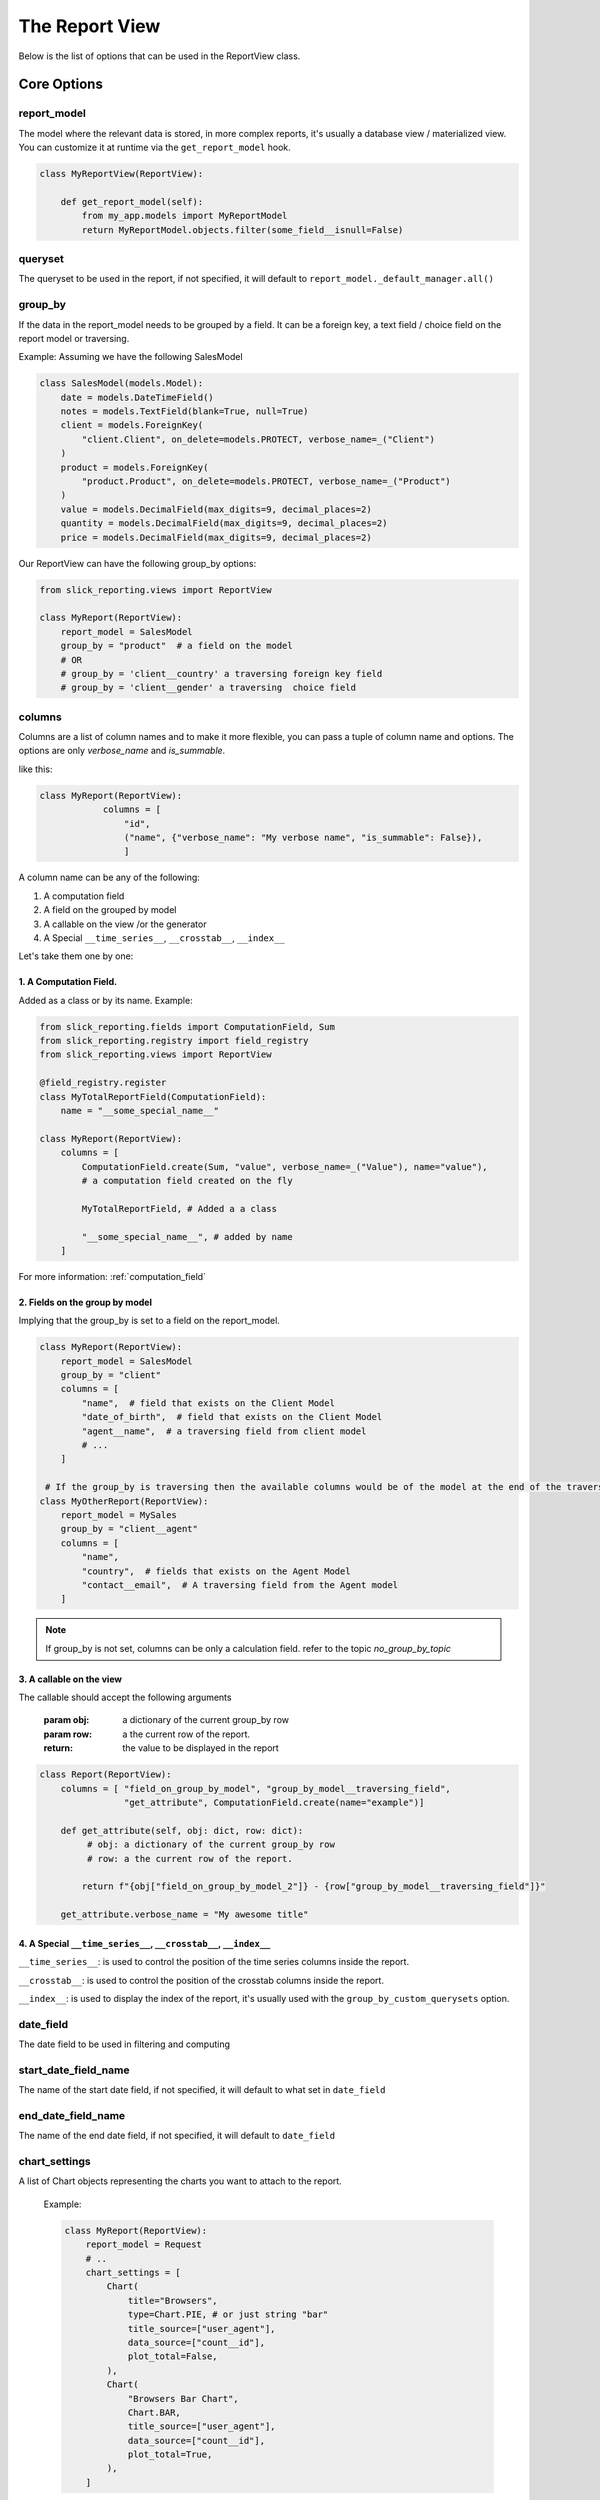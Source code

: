 .. _report_view_options:

================
The Report View
================


Below is the list of options that can be used in the ReportView class.


Core Options
=============

report_model
------------

The model where the relevant data is stored, in more complex reports,
it's usually a database view / materialized view.
You can customize it at runtime via the ``get_report_model`` hook.

.. code-block:: python

    class MyReportView(ReportView):

        def get_report_model(self):
            from my_app.models import MyReportModel
            return MyReportModel.objects.filter(some_field__isnull=False)


queryset
--------

The queryset to be used in the report,
if not specified, it will default to ``report_model._default_manager.all()``

group_by
--------

If the data in the report_model needs to be grouped by a field.
It can be a foreign key, a text field / choice field on the report model or traversing.

Example:
Assuming we have the following SalesModel

.. code-block:: python

            class SalesModel(models.Model):
                date = models.DateTimeField()
                notes = models.TextField(blank=True, null=True)
                client = models.ForeignKey(
                    "client.Client", on_delete=models.PROTECT, verbose_name=_("Client")
                )
                product = models.ForeignKey(
                    "product.Product", on_delete=models.PROTECT, verbose_name=_("Product")
                )
                value = models.DecimalField(max_digits=9, decimal_places=2)
                quantity = models.DecimalField(max_digits=9, decimal_places=2)
                price = models.DecimalField(max_digits=9, decimal_places=2)

Our ReportView can have the following group_by options:

.. code-block:: python

            from slick_reporting.views import ReportView

            class MyReport(ReportView):
                report_model = SalesModel
                group_by = "product"  # a field on the model
                # OR
                # group_by = 'client__country' a traversing foreign key field
                # group_by = 'client__gender' a traversing  choice field




columns
-------
Columns are a list of column names and to make it more flexible,
you can pass a tuple of column name and options.
The options are only `verbose_name` and `is_summable`.

like this:

.. code-block:: python

        class MyReport(ReportView):
                    columns = [
                        "id",
                        ("name", {"verbose_name": "My verbose name", "is_summable": False}),
                        ]



A column name can be any of the following:

1. A computation field
2. A field on the grouped by model
3. A callable on the view /or the generator
4. A Special ``__time_series__``, ``__crosstab__``, ``__index__``

Let's take them one by one:

1. A Computation Field.
~~~~~~~~~~~~~~~~~~~~~~~~~~

Added as a class or by its name.
Example:

.. code-block:: python

                from slick_reporting.fields import ComputationField, Sum
                from slick_reporting.registry import field_registry
                from slick_reporting.views import ReportView

                @field_registry.register
                class MyTotalReportField(ComputationField):
                    name = "__some_special_name__"

                class MyReport(ReportView):
                    columns = [
                        ComputationField.create(Sum, "value", verbose_name=_("Value"), name="value"),
                        # a computation field created on the fly

                        MyTotalReportField, # Added a a class

                        "__some_special_name__", # added by name
                    ]

For more information: :ref:`computation_field`


2. Fields on the group by model
~~~~~~~~~~~~~~~~~~~~~~~~~~~~~~~

Implying that the group_by is set to a field on the report_model.

.. code-block:: python

        class MyReport(ReportView):
            report_model = SalesModel
            group_by = "client"
            columns = [
                "name",  # field that exists on the Client Model
                "date_of_birth",  # field that exists on the Client Model
                "agent__name",  # a traversing field from client model
                # ...
            ]

         # If the group_by is traversing then the available columns would be of the model at the end of the traversing
        class MyOtherReport(ReportView):
            report_model = MySales
            group_by = "client__agent"
            columns = [
                "name",
                "country",  # fields that exists on the Agent Model
                "contact__email",  # A traversing field from the Agent model
            ]


.. note::

    If group_by is not set, columns can be only a calculation field. refer to the topic `no_group_by_topic`


3. A callable on the view
~~~~~~~~~~~~~~~~~~~~~~~~~~~

The callable should accept the following arguments

        :param obj: a dictionary of the current group_by row
        :param row: a the current row of the report.
        :return: the value to be displayed in the report


.. code-block:: python

    class Report(ReportView):
        columns = [ "field_on_group_by_model", "group_by_model__traversing_field",
                    "get_attribute", ComputationField.create(name="example")]

        def get_attribute(self, obj: dict, row: dict):
             # obj: a dictionary of the current group_by row
             # row: a the current row of the report.

            return f"{obj["field_on_group_by_model_2"]} - {row["group_by_model__traversing_field"]}"

        get_attribute.verbose_name = "My awesome title"


4. A Special ``__time_series__``, ``__crosstab__``, ``__index__``
~~~~~~~~~~~~~~~~~~~~~~~~~~~~~~~~~~~~~~~~~~~~~~~~~~~~~~~~~~~~~~~~~~

``__time_series__``: is used to control the position of the time series columns inside the report.

``__crosstab__``: is used to control the position of the crosstab columns inside the report.

``__index__``: is used to display the index of the report, it's usually used with the ``group_by_custom_querysets`` option.



date_field
----------

The date field to be used in filtering and computing

start_date_field_name
---------------------
The name of the start date field, if not specified, it will default to what set in ``date_field``

end_date_field_name
-------------------
The name of the end date field, if not specified, it will default to ``date_field``



chart_settings
--------------
A list of Chart objects representing the charts you want to attach to the report.

        Example:

        .. code-block:: python

            class MyReport(ReportView):
                report_model = Request
                # ..
                chart_settings = [
                    Chart(
                        title="Browsers",
                        type=Chart.PIE, # or just string "bar"
                        title_source=["user_agent"],
                        data_source=["count__id"],
                        plot_total=False,
                    ),
                    Chart(
                        "Browsers Bar Chart",
                        Chart.BAR,
                        title_source=["user_agent"],
                        data_source=["count__id"],
                        plot_total=True,
                    ),
                ]


form_class
----------
The form you need to display to control the results.
Default to an automatically generated form containing the start date, end date and all foreign keys on the model.
For more information: `filter_form`

excluded_fields
-----------------
Fields to be excluded from the automatically generated form


auto_load
--------------
Control if the report should be loaded automatically on page load or not, default to ``True``


``report_title``
----------------
The title of the report to be displayed in the report page.

``report_title_context_key``
----------------------------
The context key to be used to pass the report title to the template, default to ``report_title``.



``template_name``
-----------------

The template to be used to render the report, default to ``slick_reporting/report.html``
You can override this to customize the report look and feel.


``csv_export_class``
--------------------
Set the csv export class to be used to export the report, default to ``ExportToStreamingCSV``


``report_generator_class``
--------------------------
Set the generator class to be used to generate the report, default to ``ReportGenerator``

``default_order_by``
--------------------
A Default order by for the results.
As you would expect, for DESC order: default_order_by (or order_by as a parameter) ='-field_name'

.. note::

    Ordering can also be controlled at run time by passing order_by='field_name' as a parameter to the view.


``limit_records``
-----------------

Limit the number of records to be displayed in the report, default to ``None`` (no limit)

``swap_sign``
--------------
Swap the sign of the values in the report, default to ``False``


Double Sided Calculations Options
==================================

.. attribute:: ReportView.with_type

        Set if double sided calculations should be taken into account, default to ``False``
        Read more about double sided calculations here https://django-erp-framework.readthedocs.io/en/latest/topics/doc_types.html

.. attribute:: ReportView.doc_type_field_name

        Set the doc_type field name to be used in double sided calculations, default to ``doc_type``

.. attribute:: ReportView.doc_type_plus_list

        Set the doc_type plus list to be used in double sided calculations, default to ``None``

.. attribute:: ReportView.doc_type_minus_list

            Set the doc_type minus list to be used in double sided calculations, default to ``None``



Hooks and functions
====================

.. attribute:: ReportView.get_queryset()

        Override this function to return a custom queryset to be used in the report.

.. attribute:: ReportView.get_report_title()

        Override this function to return a custom report title.

.. attribute:: ReportView.ajax_render_to_response()

            Override this function to return a custom response for ajax requests.

.. attribute:: ReportView.format_row()

        Override this function to return a custom row format.

.. attribute:: ReportView.filter_results(data, for_print=False)

        Hook to Filter results, usable if you want to do actions on the data set based on computed data (like eliminate __balance__ = 0, etc)
        :param data: the data set , list of dictionaries
        :param for_print: if the data is being filtered for printing or not
        :return: the data set after filtering.

.. attribute:: ReportView.get_form_crispy_helper()

        Override this function to return a custom crispy form helper for the report form.

